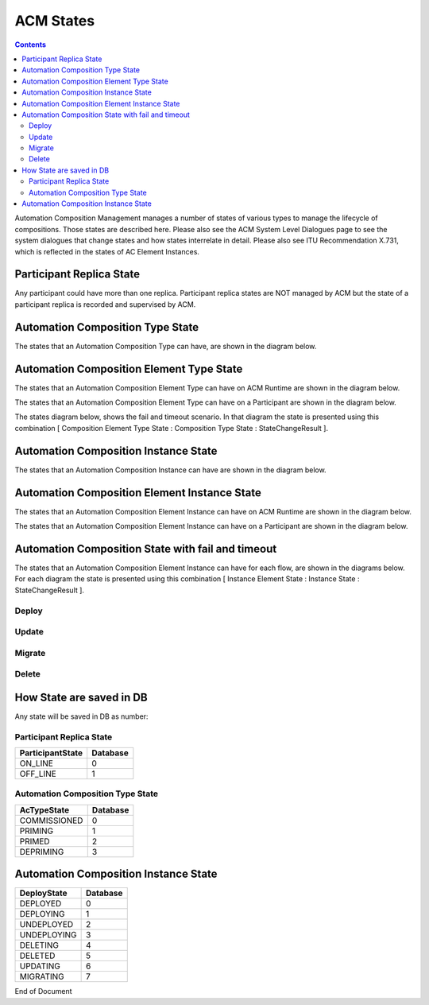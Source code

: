 .. This work is licensed under a Creative Commons Attribution 4.0 International License.

.. _acm-states-label:

ACM States
##########

.. contents::
    :depth: 4

Automation Composition Management manages a number of states of various types to manage the lifecycle of compositions. Those states are described here. Please also see the ACM System Level Dialogues page to see the system dialogues that change states and how states interrelate in detail. Please also see ITU Recommendation X.731, which is reflected in the states of AC Element Instances.

Participant Replica State
=========================
Any participant could have more than one replica.
Participant replica states are NOT managed by ACM but the state of a participant replica is recorded and supervised by ACM.

.. image:: images/acm-states/ParticipantStates.png


Automation Composition Type State
=================================
The states that an Automation Composition Type can have, are shown in the diagram below.

.. image:: images/acm-states/AcTypeStates.png

Automation Composition Element Type State
=========================================
The states that an Automation Composition Element Type can have on ACM Runtime are shown in the diagram below.

.. image:: images/acm-states/AcElementTypeStatesOnRuntime.png

The states that an Automation Composition Element Type can have on a Participant are shown in the diagram below.

.. image:: images/acm-states/AcElementTypeStatesOnPpnt.png

The states diagram below, shows the fail and timeout scenario.
In that diagram the state is presented using this combination [ Composition Element Type State : Composition Type State : StateChangeResult ].

.. image:: images/acm-states/AcTypeStatesFail.png

Automation Composition Instance State
=====================================
The states that an Automation Composition Instance can have are shown in the diagram below.

.. image:: images/acm-states/AcInstanceStates.png

Automation Composition Element Instance State
=============================================
The states that an Automation Composition Element Instance can have on ACM Runtime are shown in the diagram below.

.. image:: images/acm-states/AcElementInstanceStatesOnRuntime.png

The states that an Automation Composition Element Instance can have on a Participant are shown in the diagram below.

.. image:: images/acm-states/AcElementInstanceStatesOnPpnt.png

Automation Composition State with fail and timeout
==================================================
The states that an Automation Composition Element Instance can have for each flow, are shown in the diagrams below.
For each diagram the state is presented using this combination [ Instance Element State : Instance State : StateChangeResult ].

Deploy
------

.. image:: images/acm-states/AcInstanceStatesDeploy.png

Update
------

.. image:: images/acm-states/AcInstanceStatesUpdate.png

Migrate
-------

.. image:: images/acm-states/AcInstanceStatesMigrate.png

Delete
------

.. image:: images/acm-states/AcInstanceStatesDelete.png

How State are saved in DB
=========================
Any state will be saved in DB as number:

Participant Replica State
-------------------------

+--------------------+------------+
|  ParticipantState  |  Database  |
+====================+============+
|  ON_LINE           |         0  |
+--------------------+------------+
|  OFF_LINE          |         1  |
+--------------------+------------+


Automation Composition Type State
---------------------------------

+----------------+------------+
|  AcTypeState   |  Database  |
+================+============+
|  COMMISSIONED  |         0  |
+----------------+------------+
|  PRIMING       |         1  |
+----------------+------------+
|  PRIMED        |         2  |
+----------------+------------+
|  DEPRIMING     |         3  |
+----------------+------------+

Automation Composition Instance State
=====================================

+---------------+------------+
|  DeployState  |  Database  |
+===============+============+
|  DEPLOYED     |         0  |
+---------------+------------+
|  DEPLOYING    |         1  |
+---------------+------------+
|  UNDEPLOYED   |         2  |
+---------------+------------+
|  UNDEPLOYING  |         3  |
+---------------+------------+
|  DELETING     |         4  |
+---------------+------------+
|  DELETED      |         5  |
+---------------+------------+
|  UPDATING     |         6  |
+---------------+------------+
|  MIGRATING    |         7  |
+---------------+------------+


End of Document
